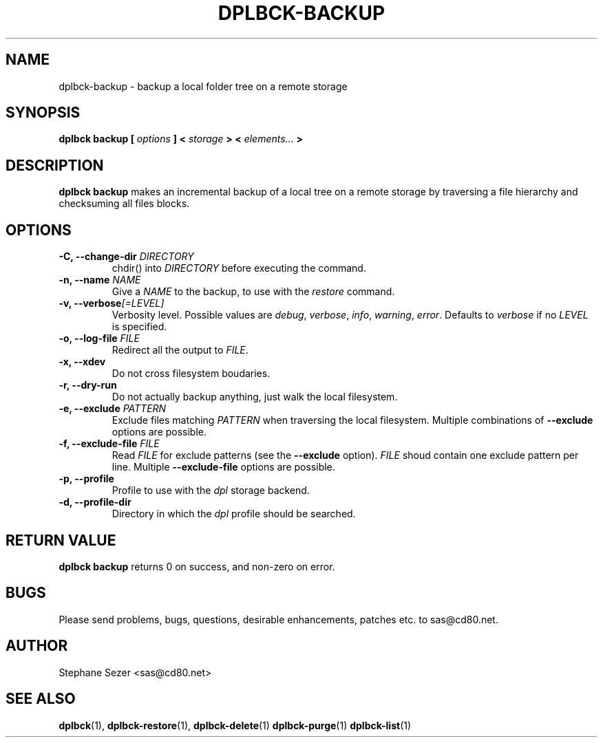 .\" 
.\" 
.\" Copyright (c) 2011, Stephane Sezer
.\" All rights reserved.
.\" 
.\" Redistribution and use in source and binary forms, with or without
.\" modification, are permitted provided that the following conditions are met:
.\"     * Redistributions of source code must retain the above copyright
.\"       notice, this list of conditions and the following disclaimer.
.\"     * Redistributions in binary form must reproduce the above copyright
.\"       notice, this list of conditions and the following disclaimer in the
.\"       documentation and/or other materials provided with the distribution.
.\"     * Neither the name of Stephane Sezer nor the names of its contributors
.\"       may be used to endorse or promote products derived from this software
.\"       without specific prior written permission.
.\" 
.\" THIS SOFTWARE IS PROVIDED BY THE COPYRIGHT HOLDERS AND CONTRIBUTORS "AS IS"
.\" AND ANY EXPRESS OR IMPLIED WARRANTIES, INCLUDING, BUT NOT LIMITED TO, THE
.\" IMPLIED WARRANTIES OF MERCHANTABILITY AND FITNESS FOR A PARTICULAR PURPOSE
.\" ARE DISCLAIMED. IN NO EVENT SHALL Stephane Sezer BE LIABLE FOR ANY DIRECT,
.\" INDIRECT, INCIDENTAL, SPECIAL, EXEMPLARY, OR CONSEQUENTIAL DAMAGES
.\" (INCLUDING, BUT NOT LIMITED TO, PROCUREMENT OF SUBSTITUTE GOODS OR SERVICES;
.\" LOSS OF USE, DATA, OR PROFITS; OR BUSINESS INTERRUPTION) HOWEVER CAUSED AND
.\" ON ANY THEORY OF LIABILITY, WHETHER IN CONTRACT, STRICT LIABILITY, OR TORT
.\" (INCLUDING NEGLIGENCE OR OTHERWISE) ARISING IN ANY WAY OUT OF THE USE OF THIS
.\" SOFTWARE, EVEN IF ADVISED OF THE POSSIBILITY OF SUCH DAMAGE.
.\" 
.\" 

.TH DPLBCK-BACKUP 1 "2011" "" ""

.SH NAME
dplbck-backup \- backup a local folder tree on a remote storage

.SH SYNOPSIS
.B dplbck backup [
.I options
.B ] <
.I storage
.B > <
.I elements...
.B >

.SH DESCRIPTION
.B dplbck backup
makes an incremental backup of a local tree on a remote storage by
traversing a file hierarchy and checksuming all files blocks.

.SH OPTIONS

.TP
.B -C, --change-dir \fIDIRECTORY\fR
chdir() into
.I DIRECTORY
before executing the command.

.TP
.B -n, --name \fINAME\fR
Give a
.I NAME
to the backup, to use with the
.I restore
command.

.TP
.B -v, --verbose\fI[=LEVEL]\fR
Verbosity level. Possible values are
.I debug\fR,
.I verbose\fR,
.I info\fR,
.I warning\fR,
.I error\fR.
Defaults to
.I verbose
if no
.I LEVEL
is specified.

.TP
.B -o, --log-file \fIFILE\fR
Redirect all the output to
.I FILE\fR.

.TP
.B -x, --xdev
Do not cross filesystem boudaries.

.TP
.B -r, --dry-run
Do not actually backup anything, just walk the local filesystem.

.TP
.B -e, --exclude \fIPATTERN\fR
Exclude files matching
.I PATTERN
when traversing the local filesystem. Multiple combinations of
.B --exclude
options are possible.

.TP
.B -f, --exclude-file \fIFILE\fR
Read
.I FILE
for exclude patterns (see the
.B --exclude
option).
.I FILE
shoud contain one exclude pattern per line. Multiple
.B --exclude-file
options are possible.

.TP
.B -p, --profile
Profile to use with the
.I dpl
storage backend.

.TP
.B -d, --profile-dir
Directory in which the
.I dpl
profile should be searched.

.SH RETURN VALUE
.B dplbck backup
returns 0 on success, and non-zero on error.

.SH BUGS
Please send problems, bugs, questions, desirable enhancements, patches
etc. to sas@cd80.net.

.SH AUTHOR
Stephane Sezer <sas@cd80.net>

.SH SEE ALSO
.BR dplbck (1),
.BR dplbck-restore (1),
.BR dplbck-delete (1)
.BR dplbck-purge (1)
.BR dplbck-list (1)
